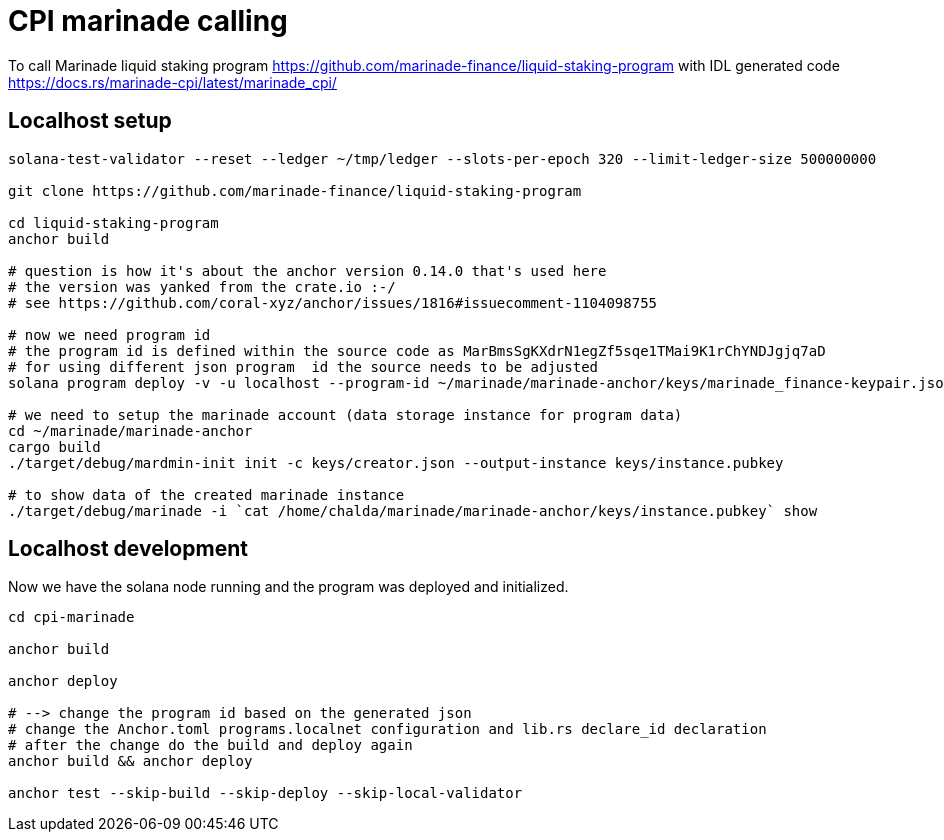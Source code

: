 = CPI marinade calling

To call Marinade liquid staking program 
https://github.com/marinade-finance/liquid-staking-program
with IDL generated code
https://docs.rs/marinade-cpi/latest/marinade_cpi/

== Localhost setup

[source,sh]
----
solana-test-validator --reset --ledger ~/tmp/ledger --slots-per-epoch 320 --limit-ledger-size 500000000

git clone https://github.com/marinade-finance/liquid-staking-program

cd liquid-staking-program
anchor build

# question is how it's about the anchor version 0.14.0 that's used here
# the version was yanked from the crate.io :-/
# see https://github.com/coral-xyz/anchor/issues/1816#issuecomment-1104098755

# now we need program id
# the program id is defined within the source code as MarBmsSgKXdrN1egZf5sqe1TMai9K1rChYNDJgjq7aD
# for using different json program  id the source needs to be adjusted
solana program deploy -v -u localhost --program-id ~/marinade/marinade-anchor/keys/marinade_finance-keypair.json target/deploy/marinade_finance.so

# we need to setup the marinade account (data storage instance for program data)
cd ~/marinade/marinade-anchor
cargo build
./target/debug/mardmin-init init -c keys/creator.json --output-instance keys/instance.pubkey

# to show data of the created marinade instance
./target/debug/marinade -i `cat /home/chalda/marinade/marinade-anchor/keys/instance.pubkey` show
----

== Localhost development

Now we have the solana node running and the program was deployed and initialized.

[source,sh]
----
cd cpi-marinade

anchor build

anchor deploy

# --> change the program id based on the generated json
# change the Anchor.toml programs.localnet configuration and lib.rs declare_id declaration
# after the change do the build and deploy again
anchor build && anchor deploy

anchor test --skip-build --skip-deploy --skip-local-validator
----
